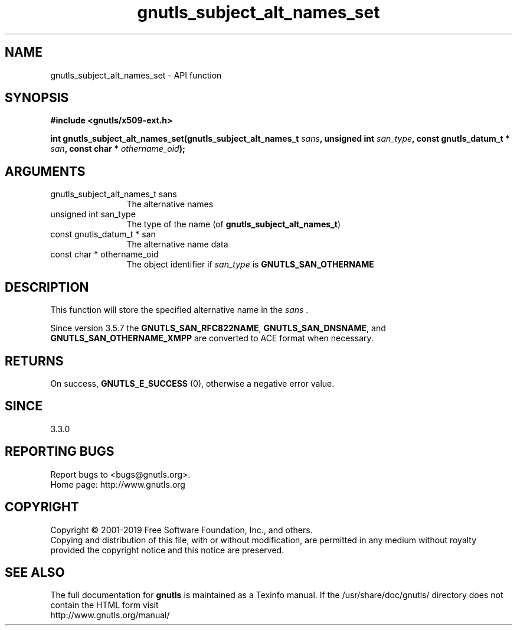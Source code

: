 .\" DO NOT MODIFY THIS FILE!  It was generated by gdoc.
.TH "gnutls_subject_alt_names_set" 3 "3.6.6" "gnutls" "gnutls"
.SH NAME
gnutls_subject_alt_names_set \- API function
.SH SYNOPSIS
.B #include <gnutls/x509-ext.h>
.sp
.BI "int gnutls_subject_alt_names_set(gnutls_subject_alt_names_t " sans ", unsigned int " san_type ", const gnutls_datum_t * " san ", const char * " othername_oid ");"
.SH ARGUMENTS
.IP "gnutls_subject_alt_names_t sans" 12
The alternative names
.IP "unsigned int san_type" 12
The type of the name (of \fBgnutls_subject_alt_names_t\fP)
.IP "const gnutls_datum_t * san" 12
The alternative name data
.IP "const char * othername_oid" 12
The object identifier if  \fIsan_type\fP is \fBGNUTLS_SAN_OTHERNAME\fP
.SH "DESCRIPTION"
This function will store the specified alternative name in
the  \fIsans\fP .

Since version 3.5.7 the \fBGNUTLS_SAN_RFC822NAME\fP, \fBGNUTLS_SAN_DNSNAME\fP, and
\fBGNUTLS_SAN_OTHERNAME_XMPP\fP are converted to ACE format when necessary.
.SH "RETURNS"
On success, \fBGNUTLS_E_SUCCESS\fP (0), otherwise a negative error value.
.SH "SINCE"
3.3.0
.SH "REPORTING BUGS"
Report bugs to <bugs@gnutls.org>.
.br
Home page: http://www.gnutls.org

.SH COPYRIGHT
Copyright \(co 2001-2019 Free Software Foundation, Inc., and others.
.br
Copying and distribution of this file, with or without modification,
are permitted in any medium without royalty provided the copyright
notice and this notice are preserved.
.SH "SEE ALSO"
The full documentation for
.B gnutls
is maintained as a Texinfo manual.
If the /usr/share/doc/gnutls/
directory does not contain the HTML form visit
.B
.IP http://www.gnutls.org/manual/
.PP
